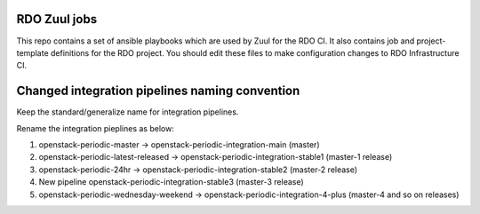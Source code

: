 RDO Zuul jobs
=============

This repo contains a set of ansible playbooks which are used by Zuul
for the RDO CI. It also contains job and project-template definitions
for the RDO project. You should edit these files to make configuration
changes to RDO Infrastructure CI.

Changed integration pipelines naming convention
================================================

Keep the standard/generalize name for integration pipelines.

Rename the integration pieplines as below:

1. openstack-periodic-master -> openstack-periodic-integration-main (master)
2. openstack-periodic-latest-released -> openstack-periodic-integration-stable1 (master-1 release)
3. openstack-periodic-24hr -> openstack-periodic-integration-stable2 (master-2 release)
4. New pipeline openstack-periodic-integration-stable3 (master-3 release)
5. openstack-periodic-wednesday-weekend -> openstack-periodic-integration-4-plus (master-4 and so on releases)
